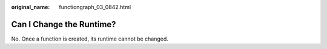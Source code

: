:original_name: functiongraph_03_0842.html

.. _functiongraph_03_0842:

Can I Change the Runtime?
=========================

No. Once a function is created, its runtime cannot be changed.
